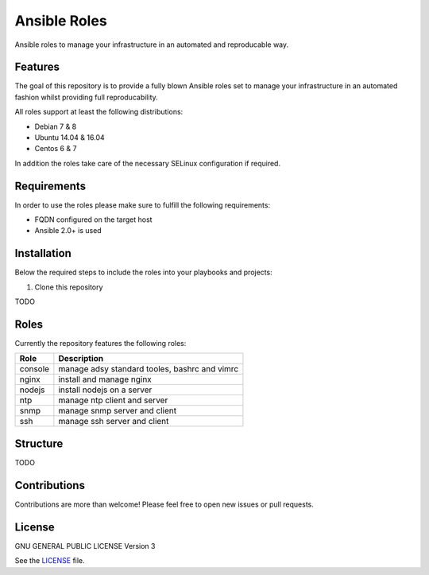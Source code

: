 =============
Ansible Roles
=============

Ansible roles to manage your infrastructure in an automated and reproducable
way.


Features
========
The goal of this repository is to provide a fully blown Ansible roles set to
manage your infrastructure in an automated fashion whilst providing full
reproducability.

All roles support at least the following distributions:

* Debian 7 & 8
* Ubuntu 14.04 & 16.04
* Centos 6 & 7

In addition the roles take care of the necessary SELinux configuration if
required.


Requirements
============
In order to use the roles please make sure to fulfill the following
requirements:

* FQDN configured on the target host
* Ansible 2.0+ is used


Installation
============
Below the required steps to include the roles into your playbooks and projects:

1. Clone this repository

TODO


Roles
=====
Currently the repository features the following roles:

+---------+-----------------------------------------------+
| Role    | Description                                   |
+=========+===============================================+
| console | manage adsy standard tooles, bashrc and vimrc |
+---------+-----------------------------------------------+
| nginx   | install and manage nginx                      |
+---------+-----------------------------------------------+
| nodejs  | install nodejs on a server                    |
+---------+-----------------------------------------------+
| ntp     | manage ntp client and server                  |
+---------+-----------------------------------------------+
| snmp    | manage snmp server and client                 |
+---------+-----------------------------------------------+
| ssh     | manage ssh server and client                  |
+---------+-----------------------------------------------+


Structure
=========

TODO


Contributions
=============
Contributions are more than welcome! Please feel free to open new issues or
pull requests.


License
=======
GNU GENERAL PUBLIC LICENSE Version 3

See the `LICENSE`_ file.

.. _LICENSE: LICENSE
